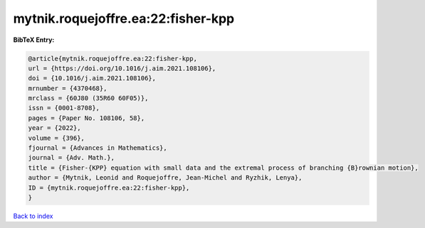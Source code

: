 mytnik.roquejoffre.ea:22:fisher-kpp
===================================

.. :cite:t:`mytnik.roquejoffre.ea:22:fisher-kpp`

.. bibliography:: ../../All.bib

**BibTeX Entry:**

.. code-block:: bibtex

   @article{mytnik.roquejoffre.ea:22:fisher-kpp,
   url = {https://doi.org/10.1016/j.aim.2021.108106},
   doi = {10.1016/j.aim.2021.108106},
   mrnumber = {4370468},
   mrclass = {60J80 (35R60 60F05)},
   issn = {0001-8708},
   pages = {Paper No. 108106, 58},
   year = {2022},
   volume = {396},
   fjournal = {Advances in Mathematics},
   journal = {Adv. Math.},
   title = {Fisher-{KPP} equation with small data and the extremal process of branching {B}rownian motion},
   author = {Mytnik, Leonid and Roquejoffre, Jean-Michel and Ryzhik, Lenya},
   ID = {mytnik.roquejoffre.ea:22:fisher-kpp},
   }

`Back to index <../index>`_

